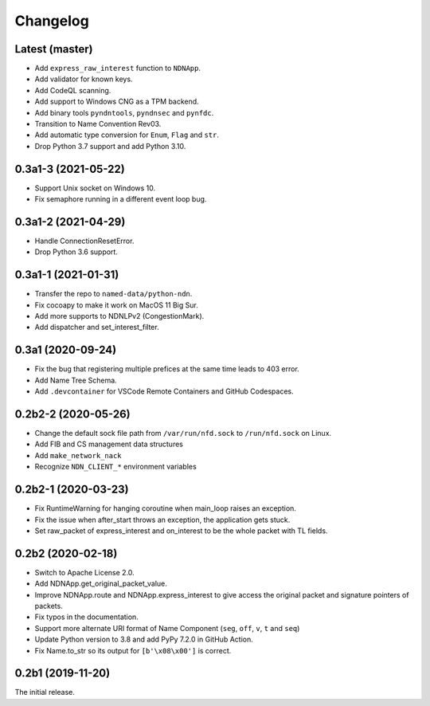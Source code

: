 Changelog
=========

Latest (master)
+++++++++++++++
* Add ``express_raw_interest`` function to ``NDNApp``.
* Add validator for known keys.
* Add CodeQL scanning.
* Add support to Windows CNG as a TPM backend.
* Add binary tools ``pyndntools``, ``pyndnsec`` and ``pynfdc``.
* Transition to Name Convention Rev03.
* Add automatic type conversion for ``Enum``, ``Flag`` and ``str``.
* Drop Python 3.7 support and add Python 3.10.

0.3a1-3 (2021-05-22)
++++++++++++++++++++
* Support Unix socket on Windows 10.
* Fix semaphore running in a different event loop bug.

0.3a1-2 (2021-04-29)
++++++++++++++++++++
* Handle ConnectionResetError.
* Drop Python 3.6 support.

0.3a1-1 (2021-01-31)
++++++++++++++++++++
* Transfer the repo to ``named-data/python-ndn``.
* Fix cocoapy to make it work on MacOS 11 Big Sur.
* Add more supports to NDNLPv2 (CongestionMark).
* Add dispatcher and set_interest_filter.

0.3a1 (2020-09-24)
++++++++++++++++++
* Fix the bug that registering multiple prefices at the same time leads to 403 error.
* Add Name Tree Schema.
* Add ``.devcontainer`` for VSCode Remote Containers and GitHub Codespaces.

0.2b2-2 (2020-05-26)
++++++++++++++++++++
* Change the default sock file path from ``/var/run/nfd.sock`` to ``/run/nfd.sock`` on Linux.
* Add FIB and CS management data structures
* Add ``make_network_nack``
* Recognize ``NDN_CLIENT_*`` environment variables

0.2b2-1 (2020-03-23)
++++++++++++++++++++
* Fix RuntimeWarning for hanging coroutine when main_loop raises an exception.
* Fix the issue when after_start throws an exception, the application gets stuck.
* Set raw_packet of express_interest and on_interest to be the whole packet with TL fields.

0.2b2 (2020-02-18)
++++++++++++++++++

* Switch to Apache License 2.0.
* Add NDNApp.get_original_packet_value.
* Improve NDNApp.route and NDNApp.express_interest to give access the
  original packet and signature pointers of packets.
* Fix typos in the documentation.
* Support more alternate URI format of Name Component (``seg``, ``off``, ``v``, ``t`` and ``seq``)
* Update Python version to 3.8 and add PyPy 7.2.0 in GitHub Action.
* Fix Name.to_str so its output for ``[b'\x08\x00']`` is correct.

0.2b1 (2019-11-20)
++++++++++++++++++

The initial release.
